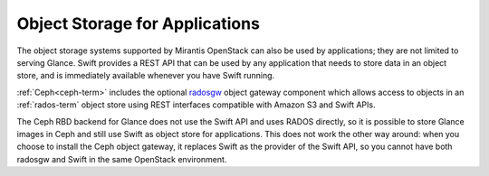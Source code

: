 

Object Storage for Applications
-------------------------------

The object storage systems supported by Mirantis OpenStack
can also be used by applications;
they are not limited to serving Glance.
Swift provides a REST API that can be
used by any application that needs to store data in an object store,
and is immediately available whenever you have Swift running.

:ref:`Ceph<ceph-term>` includes
the optional radosgw_ object gateway component
which allows access to objects in an :ref:`rados-term` object store
using REST interfaces compatible with Amazon S3 and Swift APIs.

.. _radosgw: http://ceph.com/docs/master/radosgw/

The Ceph RBD backend for Glance does not use the Swift API
and uses RADOS directly,
so it is possible to store Glance images in Ceph
and still use Swift as object store for applications.
This does not work the other way around:
when you choose to install the Ceph object gateway,
it replaces Swift as the provider of the Swift API,
so you cannot have both radosgw and
Swift in the same OpenStack environment.

